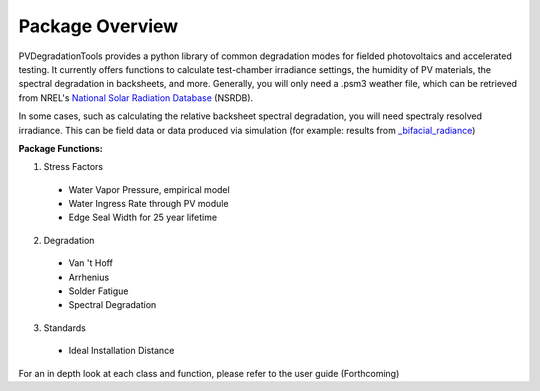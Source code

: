 .. _package_overview:

Package Overview
================

PVDegradationTools provides a python library of common degradation modes for fielded photovoltaics and accelerated testing.
It currently offers functions to calculate test-chamber irradiance settings, the humidity of PV materials, the spectral degradation in backsheets, and more. Generally,
you will only need a .psm3 weather file, which can be retrieved from NREL's `National Solar Radiation Database <https://nsrdb.nrel.gov/>`_ (NSRDB).

In some cases, such as calculating the relative backsheet spectral degradation, you will need spectraly resolved irradiance. This can be field data or data produced
via simulation (for example: results from `_bifacial_radiance <https://github.com/NREL/bifacial_radiance>`_)

**Package Functions:**

1. Stress Factors

  * Water Vapor Pressure, empirical model
  * Water Ingress Rate through PV module
  * Edge Seal Width for 25 year lifetime

2. Degradation

  * Van 't Hoff
  * Arrhenius
  * Solder Fatigue
  * Spectral Degradation

3. Standards

  * Ideal Installation Distance

For an in depth look at each class and function, please refer to the user guide (Forthcoming)
